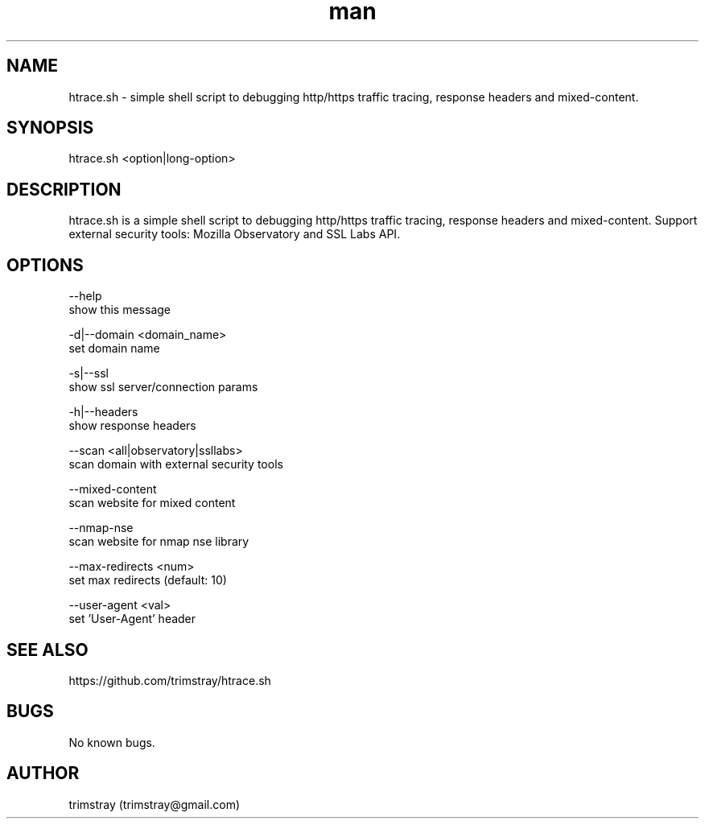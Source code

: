 .\" Manpage for htrace.sh.
.\" Contact trimstray@gmail.com.
.TH man 8 "12.07.2018" "1.0.6" "htrace.sh man page"
.SH NAME
htrace.sh \- simple shell script to debugging http/https traffic tracing, response headers and mixed-content.
.SH SYNOPSIS
htrace.sh <option|long-option>
.SH DESCRIPTION
htrace.sh is a simple shell script to debugging http/https traffic tracing, response headers and mixed-content. Support external security tools: Mozilla Observatory and SSL Labs API.
.SH OPTIONS
--help
        show this message

-d|--domain <domain_name>
        set domain name

-s|--ssl
        show ssl server/connection params

-h|--headers
        show response headers

--scan <all|observatory|ssllabs>
        scan domain with external security tools

--mixed-content
        scan website for mixed content

--nmap-nse
        scan website for nmap nse library

--max-redirects <num>
        set max redirects (default: 10)

--user-agent <val>
        set 'User-Agent' header
.SH SEE ALSO
https://github.com/trimstray/htrace.sh
.SH BUGS
No known bugs.
.SH AUTHOR
trimstray (trimstray@gmail.com)
